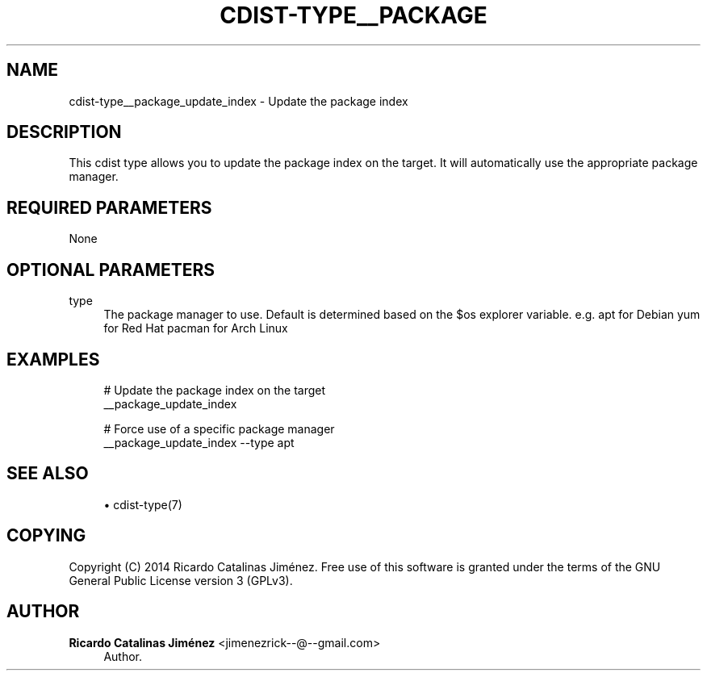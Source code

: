 '\" t
.\"     Title: cdist-type__package_update_index
.\"    Author: Ricardo Catalinas Jiménez <jimenezrick--@--gmail.com>
.\" Generator: DocBook XSL Stylesheets v1.78.1 <http://docbook.sf.net/>
.\"      Date: 02/10/2015
.\"    Manual: \ \&
.\"    Source: \ \&
.\"  Language: English
.\"
.TH "CDIST\-TYPE__PACKAGE" "7" "02/10/2015" "\ \&" "\ \&"
.\" -----------------------------------------------------------------
.\" * Define some portability stuff
.\" -----------------------------------------------------------------
.\" ~~~~~~~~~~~~~~~~~~~~~~~~~~~~~~~~~~~~~~~~~~~~~~~~~~~~~~~~~~~~~~~~~
.\" http://bugs.debian.org/507673
.\" http://lists.gnu.org/archive/html/groff/2009-02/msg00013.html
.\" ~~~~~~~~~~~~~~~~~~~~~~~~~~~~~~~~~~~~~~~~~~~~~~~~~~~~~~~~~~~~~~~~~
.ie \n(.g .ds Aq \(aq
.el       .ds Aq '
.\" -----------------------------------------------------------------
.\" * set default formatting
.\" -----------------------------------------------------------------
.\" disable hyphenation
.nh
.\" disable justification (adjust text to left margin only)
.ad l
.\" -----------------------------------------------------------------
.\" * MAIN CONTENT STARTS HERE *
.\" -----------------------------------------------------------------
.SH "NAME"
cdist-type__package_update_index \- Update the package index
.SH "DESCRIPTION"
.sp
This cdist type allows you to update the package index on the target\&. It will automatically use the appropriate package manager\&.
.SH "REQUIRED PARAMETERS"
.sp
None
.SH "OPTIONAL PARAMETERS"
.PP
type
.RS 4
The package manager to use\&. Default is determined based on the $os explorer variable\&. e\&.g\&. apt for Debian yum for Red Hat pacman for Arch Linux
.RE
.SH "EXAMPLES"
.sp
.if n \{\
.RS 4
.\}
.nf
# Update the package index on the target
__package_update_index

# Force use of a specific package manager
__package_update_index \-\-type apt
.fi
.if n \{\
.RE
.\}
.SH "SEE ALSO"
.sp
.RS 4
.ie n \{\
\h'-04'\(bu\h'+03'\c
.\}
.el \{\
.sp -1
.IP \(bu 2.3
.\}
cdist\-type(7)
.RE
.SH "COPYING"
.sp
Copyright (C) 2014 Ricardo Catalinas Jiménez\&. Free use of this software is granted under the terms of the GNU General Public License version 3 (GPLv3)\&.
.SH "AUTHOR"
.PP
\fBRicardo Catalinas Jiménez\fR <\&jimenezrick\-\-@\-\-gmail\&.com\&>
.RS 4
Author.
.RE
